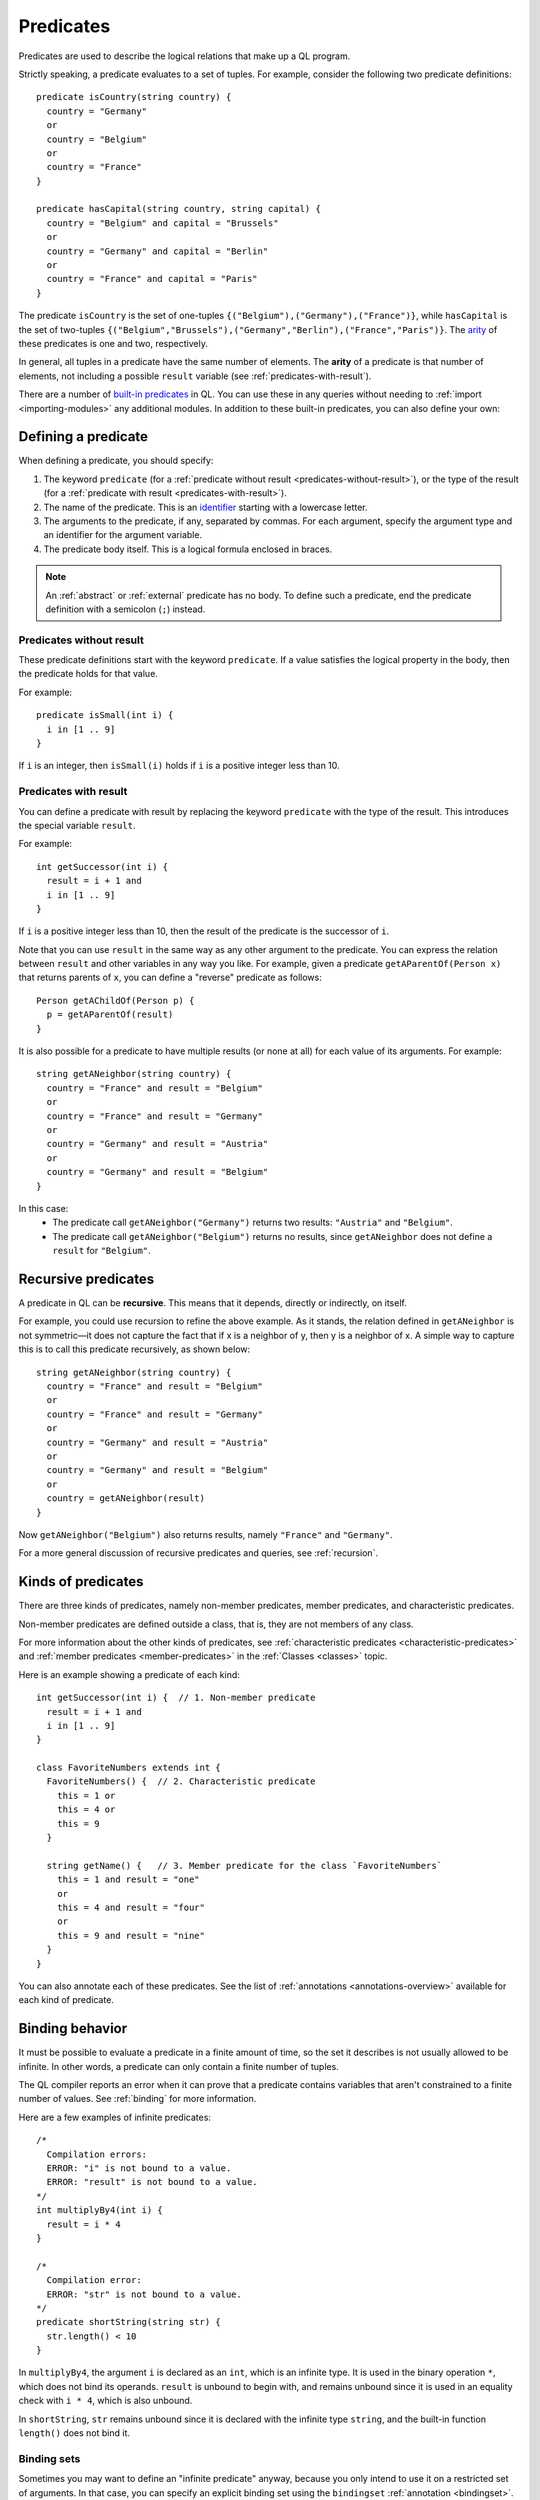 .. _predicates:

Predicates
##########

Predicates are used to describe the logical relations that make up a QL program. 

Strictly speaking, a predicate evaluates to a set of tuples. For example, consider the 
following two predicate definitions:: 

    predicate isCountry(string country) {
      country = "Germany"
      or
      country = "Belgium"
      or
      country = "France"
    }

    predicate hasCapital(string country, string capital) {
      country = "Belgium" and capital = "Brussels" 
      or
      country = "Germany" and capital = "Berlin" 
      or
      country = "France" and capital = "Paris"
    }

.. index:: arity

The predicate ``isCountry`` is the set of one-tuples ``{("Belgium"),("Germany"),("France")}``,
while ``hasCapital`` is the set of two-tuples ``{("Belgium","Brussels"),("Germany","Berlin"),("France","Paris")}``.
The `arity <https://en.wikipedia.org/wiki/Arity>`_ of these predicates is one and two, respectively.

In general, all tuples in a predicate have the same number of elements. The **arity** of 
a predicate is that number of elements, not including a possible ``result`` variable (see 
:ref:`predicates-with-result`).

There are a number of `built-in predicates <https://help.semmle.com/QL/ql-spec/language.html#built-ins>`_ 
in QL. You can use these in any queries without needing to :ref:`import <importing-modules>`
any additional modules. In addition to these built-in predicates, you can also define your
own:

Defining a predicate
********************

When defining a predicate, you should specify:

#. The keyword ``predicate`` (for a :ref:`predicate without result <predicates-without-result>`), 
   or the type of the result (for a :ref:`predicate with result <predicates-with-result>`).
#. The name of the predicate. This is an `identifier <https://help.semmle.com/QL/ql-spec/language.html#identifiers>`_ 
   starting with a lowercase letter.
#. The arguments to the predicate, if any, separated by commas. For each argument, specify the
   argument type and an identifier for the argument variable.
#. The predicate body itself. This is a logical formula enclosed in braces. 

.. note::
   An :ref:`abstract` or :ref:`external` predicate has no body. To define such a predicate, 
   end the predicate definition with a semicolon (``;``) instead.

.. _predicates-without-result:

Predicates without result
=========================

These predicate definitions start with the keyword ``predicate``. If a value satisfies the 
logical property in the body, then the predicate holds for that value.

For example::

    predicate isSmall(int i) { 
      i in [1 .. 9]
    }

If ``i`` is an integer, then ``isSmall(i)`` holds if ``i`` is a positive 
integer less than 10. 

.. _predicates-with-result:

Predicates with result
======================

.. index:: result

You can define a predicate with result by replacing the keyword ``predicate`` with the type 
of the result. This introduces the special variable ``result``. 

For example::

    int getSuccessor(int i) {
      result = i + 1 and
      i in [1 .. 9]
    }

If ``i`` is a positive integer less than 10, then the result of the predicate 
is the successor of ``i``. 

Note that you can use ``result`` in the same way as any other argument to the predicate. 
You can express the relation between ``result`` and other variables in any way you like. 
For example, given a predicate ``getAParentOf(Person x)`` that returns parents of ``x``, you can 
define a "reverse" predicate as follows::

    Person getAChildOf(Person p) {
      p = getAParentOf(result)
    }


It is also possible for a predicate to have multiple results (or none at all) for each value 
of its arguments. For example::

    string getANeighbor(string country) {
      country = "France" and result = "Belgium" 
      or
      country = "France" and result = "Germany"
      or
      country = "Germany" and result = "Austria"
      or
      country = "Germany" and result = "Belgium"
    }

In this case:
  - The predicate call ``getANeighbor("Germany")`` returns two results: ``"Austria"`` and 
    ``"Belgium"``.
  - The predicate call ``getANeighbor("Belgium")`` returns no results, since ``getANeighbor``
    does not define a ``result`` for ``"Belgium"``.

Recursive predicates
********************

A predicate in QL can be **recursive**. This means that it depends, directly or indirectly,
on itself. 

For example, you could use recursion to refine the above example. As it stands, the relation 
defined in ``getANeighbor`` is not symmetric—it does not capture the fact that if x is a 
neighbor of y, then y is a neighbor of x. A simple way to capture this is to call this 
predicate recursively, as shown below:: 

    string getANeighbor(string country) {
      country = "France" and result = "Belgium"
      or
      country = "France" and result = "Germany"
      or
      country = "Germany" and result = "Austria"
      or
      country = "Germany" and result = "Belgium"
      or
      country = getANeighbor(result)
    }

Now ``getANeighbor("Belgium")`` also returns results, namely ``"France"`` and ``"Germany"``.

For a more general discussion of recursive predicates and queries, see :ref:`recursion`.

Kinds of predicates
*******************

.. _non-member-predicates:

There are three kinds of predicates, namely non-member predicates, member predicates, and
characteristic predicates.

Non-member predicates are defined outside a class, that is, they are not members of any class.

For more information about the other kinds of predicates, see :ref:`characteristic predicates
<characteristic-predicates>` and :ref:`member predicates <member-predicates>` in the 
:ref:`Classes <classes>` topic.

Here is an example showing a predicate of each kind::

    int getSuccessor(int i) {  // 1. Non-member predicate 
      result = i + 1 and
      i in [1 .. 9]
    } 

    class FavoriteNumbers extends int {
      FavoriteNumbers() {  // 2. Characteristic predicate
        this = 1 or
        this = 4 or
        this = 9
      }

      string getName() {   // 3. Member predicate for the class `FavoriteNumbers`
        this = 1 and result = "one"
        or
        this = 4 and result = "four"
        or
        this = 9 and result = "nine"
      }
    }
   
You can also annotate each of these predicates. See the list of 
:ref:`annotations <annotations-overview>` available for each kind of predicate.

.. _predicate-binding:

Binding behavior
****************

It must be possible to evaluate a predicate in a finite amount of time, so the set it describes 
is not usually allowed to be infinite. In other words, a predicate can only contain a finite number of tuples.

The QL compiler reports an error when it can prove that a predicate contains variables that
aren't constrained to a finite number of values. See :ref:`binding` for more information.

Here are a few examples of infinite predicates::

    /*
      Compilation errors:
      ERROR: "i" is not bound to a value.
      ERROR: "result" is not bound to a value.
    */
    int multiplyBy4(int i) {
      result = i * 4
    }
    
    /*
      Compilation error:
      ERROR: "str" is not bound to a value.
    */
    predicate shortString(string str) {
      str.length() < 10
    }

In ``multiplyBy4``, the argument ``i`` is declared as an ``int``, which is an infinite 
type. It is used in the binary operation ``*``, which does not bind its operands. 
``result`` is unbound to begin with, and remains unbound since it is used in an equality 
check with ``i * 4``, which is also unbound. 

In ``shortString``, ``str`` remains unbound since it is declared with the infinite type 
``string``, and the built-in function ``length()`` does not bind it.

.. index:: binding set
.. _binding-sets:

Binding sets
============

Sometimes you may want to define an "infinite predicate" anyway, because you only intend to
use it on a restricted set of arguments. In that case, you can specify an explicit binding 
set using the ``bindingset`` :ref:`annotation <bindingset>`. This annotation is valid for any
kind of predicate.

For example::

    bindingset[i]
    int multiplyBy4(int i) {
      result = i * 4
    }

    from int i
    where i in [1 .. 10]
    select multiplyBy4(i)

Although ``multiplyBy4`` is an infinite predicate, the above QL :ref:`query <queries>` is legal. 
It first uses the ``bindingset`` annotation to state that the predicate ``multiplyBy4`` will be 
finite provided that ``i`` is bound to a finite number of values. Then it uses the predicate in 
a context where ``i`` is restricted to to the range ``[1 .. 10]``.

It is also possible to state multiple binding sets for a predicate. This can be done by adding 
multiple binding set annotations, for example::

    bindingset[x] bindingset[y]
    predicate plusOne(int x, int y) {
      x + 1 = y
    }

    from int x, int y
    where y = 42 and plusOne(x, y)
    select x, y

Multiple binding sets specified this way are independent of each other. The above example means:
  - If ``x`` is bound, then ``x`` and ``y`` are bound.
  - If ``y`` is bound, then ``x`` and ``y`` are bound.

That is, ``bindingset[x] bindingset[y]``, which states that at least one of ``x`` or ``y`` must 
be bound, is different from ``bindingset[x, y]``, which states that both ``x`` and ``y`` must be 
bound.

The latter can be useful when you want to declare a :ref:`predicate with result <predicates-with-result>` that takes multiple input arguments::

    bindingset[a, b]  
    int getSum(int a, int b) {
      result = a + b
    }

You can then use this in a :ref:`select clause <select-clauses>`, for example::

    select getSum(3, 5)

.. _database-predicates:

Database predicates
*******************

Each database that you query contains tables expressing relations between values. These tables
("database predicates") are treated in the same way as other predicates in QL.

For example, if a database contains a table for persons, you can write 
``persons(x, firstName, _, age)`` to constrain ``x``, ``firstName``, and ``age`` to be the 
first, second, and fourth columns of rows in that table.

The only difference is that you can't define database predicates in QL. They are defined by the
underlying database. Therefore, the available database predicates vary according to the 
database that you are querying.
